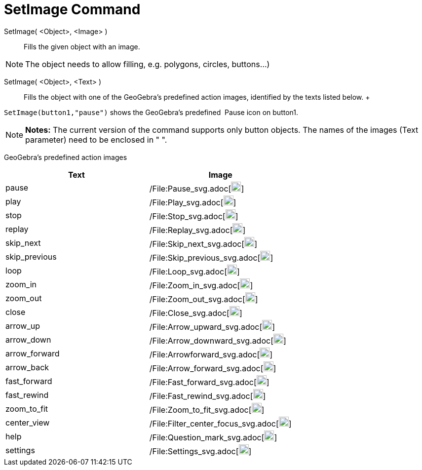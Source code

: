 = SetImage Command

SetImage( <Object>, <Image> )::
  Fills the given object with an image. 

[NOTE]
====

The object needs to allow filling, e.g. polygons, circles, buttons…)

====

SetImage( <Object>, <Text> )::
  Fills the object with one of the GeoGebra’s predefined action images, identified by the texts listed below.
  +
   

[EXAMPLE]
====

`++SetImage(button1,"pause")++` shows the GeoGebra’s predefined  Pause icon on button1.

====

[NOTE]
====

*Notes:* The current version of the command supports only button objects. The names of the images (Text parameter) need
to be enclosed in " ".

====

GeoGebra’s predefined action images

[width="100%",cols="50%,50%",options="header",]
|===
|Text |Image
|pause a|
/File:Pause_svg.adoc[image:20px-Pause.svg.png[link,width=20,height=20]]

|play a|
/File:Play_svg.adoc[image:20px-Play.svg.png[link,width=20,height=20]]

|stop a|
/File:Stop_svg.adoc[image:20px-Stop.svg.png[link,width=20,height=20]]

|replay a|
/File:Replay_svg.adoc[image:20px-Replay.svg.png[link,width=20,height=20]]

|skip_next a|
/File:Skip_next_svg.adoc[image:20px-Skip_next.svg.png[link,width=20,height=20]]

|skip_previous a|
/File:Skip_previous_svg.adoc[image:20px-Skip_previous.svg.png[link,width=20,height=20]]

|loop a|
/File:Loop_svg.adoc[image:20px-Loop.svg.png[loop,width=20,height=20]]

|zoom_in a|
/File:Zoom_in_svg.adoc[image:20px-Zoom_in.svg.png[link,width=20,height=20]]

|zoom_out a|
/File:Zoom_out_svg.adoc[image:20px-Zoom_out.svg.png[link,width=20,height=20]]

|close a|
/File:Close_svg.adoc[image:20px-Close.svg.png[link,width=20,height=20]]

|arrow_up a|
/File:Arrow_upward_svg.adoc[image:20px-Arrow_upward.svg.png[link,width=20,height=20]]

|arrow_down a|
/File:Arrow_downward_svg.adoc[image:20px-Arrow_downward.svg.png[link,width=20,height=20]]

|arrow_forward a|
/File:Arrowforward_svg.adoc[image:20px-Arrowforward.svg.png[link,width=20,height=20]]

|arrow_back a|
/File:Arrow_forward_svg.adoc[image:20px-Arrow_forward.svg.png[link,width=20,height=20]]

|fast_forward a|
/File:Fast_forward_svg.adoc[image:20px-Fast_forward.svg.png[link,width=20,height=20]]

|fast_rewind a|
/File:Fast_rewind_svg.adoc[image:20px-Fast_rewind.svg.png[link,width=20,height=20]]

|zoom_to_fit a|
/File:Zoom_to_fit_svg.adoc[image:20px-Zoom_to_fit.svg.png[link,width=20,height=20]]

|center_view a|
/File:Filter_center_focus_svg.adoc[image:20px-Filter_center_focus.svg.png[link,width=20,height=20]]

|help a|
/File:Question_mark_svg.adoc[image:20px-Question_mark.svg.png[link,width=20,height=20]]

|settings a|
/File:Settings_svg.adoc[image:20px-Settings.svg.png[link,width=20,height=20]]

|===
